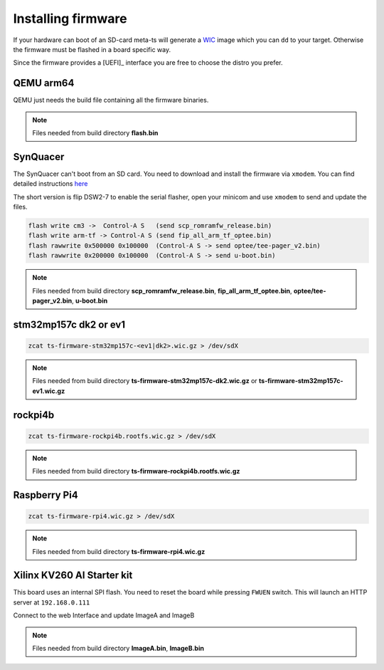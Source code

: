 ###################
Installing firmware
###################

If your hardware can boot of an SD-card meta-ts will generate a 
`WIC <https://www.yoctoproject.org/docs/2.4.2/dev-manual/dev-manual.html#creating-partitioned-images-using-wic>`_
image which you can ``dd`` to your target.  Otherwise the firmware must be
flashed in a board specific way.

Since the firmware provides a [UEFI]_ interface you are free to choose the
distro you prefer.

.. todo::
    Add TRS links for instructions

QEMU arm64
**********

QEMU just needs the build file containing all the firmware binaries.

.. note::

   Files needed from build directory **flash.bin**

SynQuacer
*********

The SynQuacer can't boot from an SD card.  You need to download and install the
firmware via ``xmodem``.  You can find detailed instructions
`here <https://www.96boards.org/documentation/enterprise/developerbox/installation/board-recovery.md.html#update-using-serial-flasher>`_

The short version is flip DSW2-7 to enable the serial flasher, open your 
minicom and use ``xmodem`` to send and update the files.

.. code-block:: bash

    flash write cm3 ->  Control-A S   (send scp_romramfw_release.bin)
    flash write arm-tf -> Control-A S (send fip_all_arm_tf_optee.bin)
    flash rawwrite 0x500000 0x100000  (Control-A S -> send optee/tee-pager_v2.bin)
    flash rawwrite 0x200000 0x100000  (Control-A S -> send u-boot.bin)


.. note::

   Files needed from build directory **scp_romramfw_release.bin**,
   **fip_all_arm_tf_optee.bin**, **optee/tee-pager_v2.bin**, **u-boot.bin**

stm32mp157c dk2 or ev1
**********************

.. code-block:: bash

    zcat ts-firmware-stm32mp157c-<ev1|dk2>.wic.gz > /dev/sdX

.. note::

   Files needed from build directory **ts-firmware-stm32mp157c-dk2.wic.gz** or
   **ts-firmware-stm32mp157c-ev1.wic.gz**

rockpi4b
********

.. code-block:: bash

   zcat ts-firmware-rockpi4b.rootfs.wic.gz > /dev/sdX

.. note::

   Files needed from build directory **ts-firmware-rockpi4b.rootfs.wic.gz**

Raspberry Pi4
*************

.. code-block:: bash

   zcat ts-firmware-rpi4.wic.gz > /dev/sdX

.. note::

   Files needed from build directory **ts-firmware-rpi4.wic.gz**

Xilinx KV260 AI Starter kit
***************************

This board uses an internal SPI flash.  You need to reset the board while 
pressing ``FWUEN`` switch.  This will launch an HTTP server at ``192.168.0.111``

Connect to the web Interface and update ImageA and ImageB

.. note::

   Files needed from build directory **ImageA.bin**, **ImageB.bin**

